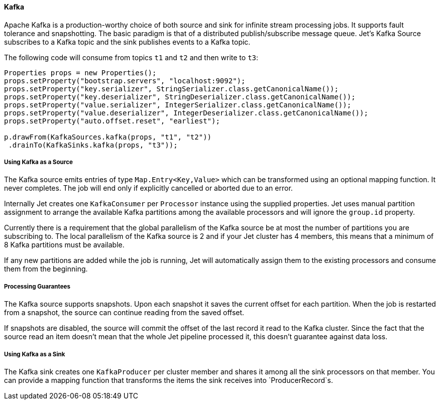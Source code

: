 
==== Kafka

Apache Kafka is a production-worthy choice of both source and sink
for infinite stream processing jobs. It supports fault tolerance and
snapshotting. The basic paradigm is that of a distributed
publish/subscribe message queue. Jet's Kafka Source subscribes to a
Kafka topic and the sink publishes events to a Kafka topic.

The following code will consume from topics `t1` and `t2` and then write to
`t3`:

[source,java]
----
Properties props = new Properties();
props.setProperty("bootstrap.servers", "localhost:9092");
props.setProperty("key.serializer", StringSerializer.class.getCanonicalName());
props.setProperty("key.deserializer", StringDeserializer.class.getCanonicalName());
props.setProperty("value.serializer", IntegerSerializer.class.getCanonicalName());
props.setProperty("value.deserializer", IntegerDeserializer.class.getCanonicalName());
props.setProperty("auto.offset.reset", "earliest");

p.drawFrom(KafkaSources.kafka(props, "t1", "t2"))
 .drainTo(KafkaSinks.kafka(props, "t3"));
----

===== Using Kafka as a Source

The Kafka source emits entries of type `Map.Entry<Key,Value>` which
can be transformed using an optional mapping function. It never
completes. The job will end only if explicitly cancelled or aborted
due to an error.

Internally Jet creates one `KafkaConsumer` per `Processor` instance
using the supplied properties. Jet uses manual partition assignment
to arrange the available Kafka partitions among the available
processors and will ignore the `group.id` property.

Currently there is a requirement that the global parallelism of the
Kafka source be at most the number of partitions you are subscribing
to. The local parallelism of the Kafka source is 2 and if your Jet
cluster has 4 members, this means that a minimum of 8 Kafka
partitions must be available.

If any new partitions are added while the job is running, Jet will
automatically assign them to the existing processors and consume
them from the beginning.

===== Processing Guarantees

The Kafka source supports snapshots. Upon each snapshot it saves the
current offset for each partition. When the job is restarted from a
snapshot, the source can continue reading from the saved offset.

If snapshots are disabled, the source will commit the offset of the
last record it read to the Kafka cluster. Since the fact that the
source read an item doesn't mean that the whole Jet pipeline
processed it, this doesn't guarantee against data loss.

===== Using Kafka as a Sink

The Kafka sink creates one `KafkaProducer` per cluster member and
shares it among all the sink processors on that member. You can
provide a mapping function that transforms the items the sink
receives into `ProducerRecord`s.
